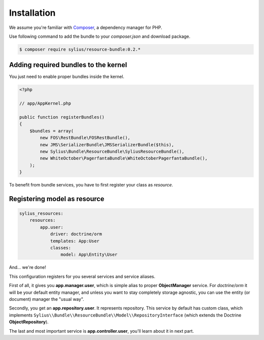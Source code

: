 Installation
============

We assume you're familiar with `Composer <http://packagist.org>`_, a dependency manager for PHP.

Use following command to add the bundle to your `composer.json` and download package.

.. code-block:: bash

    $ composer require sylius/resource-bundle:0.2.*

Adding required bundles to the kernel
-------------------------------------

You just need to enable proper bundles inside the kernel.

.. code-block:: php

    <?php

    // app/AppKernel.php

    public function registerBundles()
    {
        $bundles = array(
            new FOS\RestBundle\FOSRestBundle(),
            new JMS\SerializerBundle\JMSSerializerBundle($this),
            new Sylius\Bundle\ResourceBundle\SyliusResourceBundle(),
            new WhiteOctober\PagerfantaBundle\WhiteOctoberPagerfantaBundle(),
        );
    }

To benefit from bundle services, you have to first register your class as *resource*.

Registering model as resource
-----------------------------

.. code-block:: yaml

    sylius_resources:
        resources:
            app.user:
                driver: doctrine/orm
                templates: App:User
                classes:
                    model: App\Entity\User

And... we're done!

This configuration registers for you several services and service aliases.

First of all, it gives you **app.manager.user**, which is simple alias to proper **ObjectManager** service.
For *doctrine/orm* it will be your default entity manager, and unless you want to stay completely storage agnostic, you can use
the entity (or document) manager the "usual way".

Secondly, you get an **app.repository.user**. It represents repository. This service by default has custom class, which implements
``Sylius\\Bundle\\ResourceBundle\\Model\\RepositoryInterface`` (which extends the Doctrine **ObjectRepository**).

The last and most important service is **app.controller.user**, you'll learn about it in next part.
